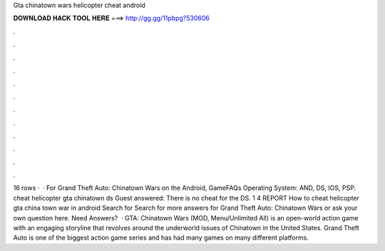 Gta chinatown wars helicopter cheat android

𝐃𝐎𝐖𝐍𝐋𝐎𝐀𝐃 𝐇𝐀𝐂𝐊 𝐓𝐎𝐎𝐋 𝐇𝐄𝐑𝐄 ===> http://gg.gg/11pbpg?530606

.

.

.

.

.

.

.

.

.

.

.

.

16 rows ·  · For Grand Theft Auto: Chinatown Wars on the Android, GameFAQs Operating System: AND, DS, IOS, PSP. cheat helicopter gta chinatown ds Guest answered: There is no cheat for the DS. 1 4 REPORT How to cheat helicopter gta china town war in android Search for Search for more answers for Grand Theft Auto: Chinatown Wars or ask your own question here. Need Answers?  · GTA: Chinatown Wars (MOD, Menu/Unlimited All) is an open-world action game with an engaging storyline that revolves around the underworld issues of Chinatown in the United States. Grand Theft Auto is one of the biggest action game series and has had many games on many different platforms.